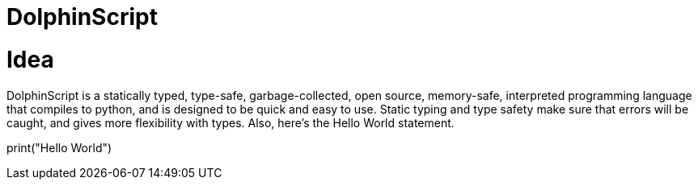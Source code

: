 = DolphinScript

= Idea
DolphinScript is a statically typed, type-safe, garbage-collected, open source, memory-safe, interpreted programming language that compiles to python, and is designed to be quick and easy to use. Static typing and type safety make sure that errors will be caught, and gives more flexibility with types. Also, here's the Hello World statement.

print("Hello World")
